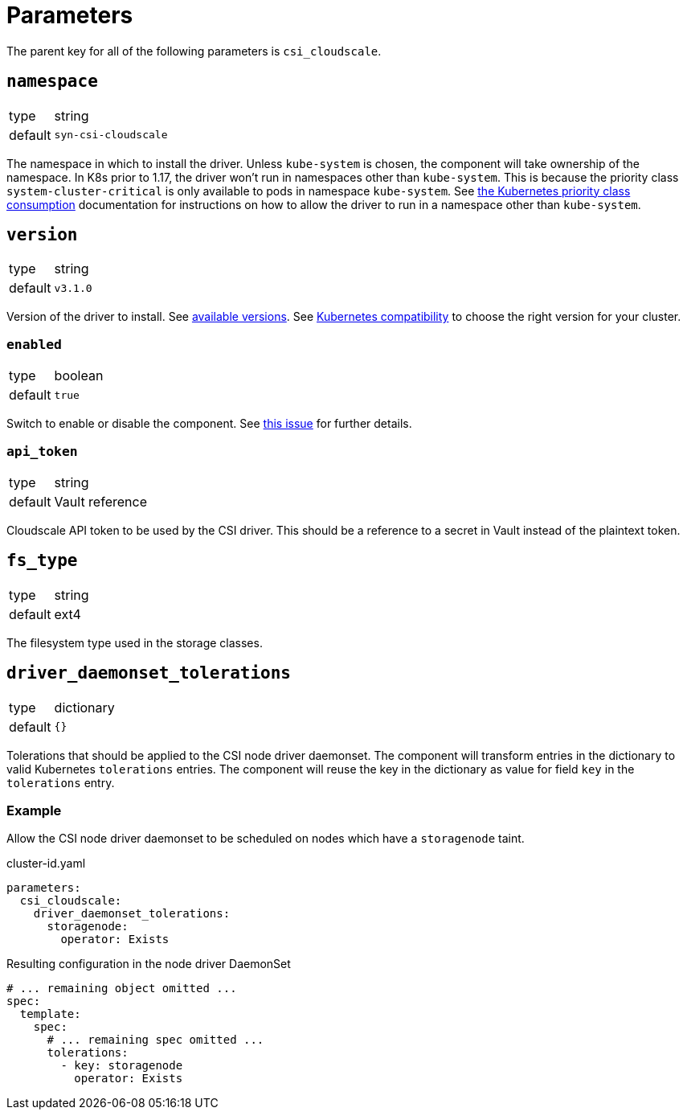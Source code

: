= Parameters

The parent key for all of the following parameters is `csi_cloudscale`.

== `namespace`

[horizontal]
type:: string
default:: `syn-csi-cloudscale`

The namespace in which to install the driver.
Unless `kube-system` is chosen, the component will take ownership of the namespace.
In K8s prior to 1.17, the driver won't run in namespaces other than `kube-system`.
This is because the priority class `system-cluster-critical` is only available to pods in namespace `kube-system`.
See https://kubernetes.io/docs/concepts/policy/resource-quotas/#limit-priority-class-consumption-by-default[the Kubernetes priority class consumption] documentation for instructions on how to allow the driver to run in a namespace other than `kube-system`.

== `version`

[horizontal]
type:: string
default:: `v3.1.0`

Version of the driver to install.
See https://github.com/cloudscale-ch/csi-cloudscale/releases[available versions].
See https://github.com/cloudscale-ch/csi-cloudscale#kubernetes-compatibility[Kubernetes compatibility] to choose the right version for your cluster.


=== `enabled`

[horizontal]
type:: boolean
default:: `true`

Switch to enable or disable the component. See https://github.com/projectsyn/commodore/issues/71[this issue] for further details.


=== `api_token`

[horizontal]
type:: string
default:: Vault reference

Cloudscale API token to be used by the CSI driver.
This should be a reference to a secret in Vault instead of the plaintext token.


== `fs_type`

[horizontal]
type:: string
default:: ext4

The filesystem type used in the storage classes.

== `driver_daemonset_tolerations`

[horizontal]
type:: dictionary
default:: `{}`

Tolerations that should be applied to the CSI node driver daemonset.
The component will transform entries in the dictionary to valid Kubernetes `tolerations` entries.
The component will reuse the key in the dictionary as value for field `key` in the `tolerations` entry.

=== Example

Allow the CSI node driver daemonset to be scheduled on nodes which have a `storagenode` taint.

.cluster-id.yaml
[source,yaml]
----
parameters:
  csi_cloudscale:
    driver_daemonset_tolerations:
      storagenode:
        operator: Exists
----

.Resulting configuration in the node driver DaemonSet
[source,yaml]
----
# ... remaining object omitted ...
spec:
  template:
    spec:
      # ... remaining spec omitted ...
      tolerations:
        - key: storagenode
          operator: Exists
----
